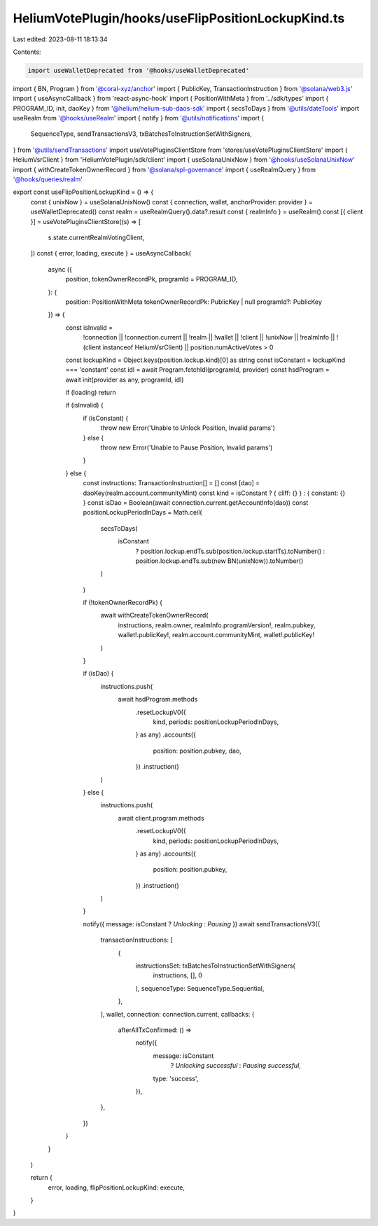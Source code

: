 HeliumVotePlugin/hooks/useFlipPositionLockupKind.ts
===================================================

Last edited: 2023-08-11 18:13:34

Contents:

.. code-block:: ts

    import useWalletDeprecated from '@hooks/useWalletDeprecated'
import { BN, Program } from '@coral-xyz/anchor'
import { PublicKey, TransactionInstruction } from '@solana/web3.js'
import { useAsyncCallback } from 'react-async-hook'
import { PositionWithMeta } from '../sdk/types'
import { PROGRAM_ID, init, daoKey } from '@helium/helium-sub-daos-sdk'
import { secsToDays } from '@utils/dateTools'
import useRealm from '@hooks/useRealm'
import { notify } from '@utils/notifications'
import {
  SequenceType,
  sendTransactionsV3,
  txBatchesToInstructionSetWithSigners,
} from '@utils/sendTransactions'
import useVotePluginsClientStore from 'stores/useVotePluginsClientStore'
import { HeliumVsrClient } from 'HeliumVotePlugin/sdk/client'
import { useSolanaUnixNow } from '@hooks/useSolanaUnixNow'
import { withCreateTokenOwnerRecord } from '@solana/spl-governance'
import { useRealmQuery } from '@hooks/queries/realm'

export const useFlipPositionLockupKind = () => {
  const { unixNow } = useSolanaUnixNow()
  const { connection, wallet, anchorProvider: provider } = useWalletDeprecated()
  const realm = useRealmQuery().data?.result
  const { realmInfo } = useRealm()
  const [{ client }] = useVotePluginsClientStore((s) => [
    s.state.currentRealmVotingClient,
  ])
  const { error, loading, execute } = useAsyncCallback(
    async ({
      position,
      tokenOwnerRecordPk,
      programId = PROGRAM_ID,
    }: {
      position: PositionWithMeta
      tokenOwnerRecordPk: PublicKey | null
      programId?: PublicKey
    }) => {
      const isInvalid =
        !connection ||
        !connection.current ||
        !realm ||
        !wallet ||
        !client ||
        !unixNow ||
        !realmInfo ||
        !(client instanceof HeliumVsrClient) ||
        position.numActiveVotes > 0

      const lockupKind = Object.keys(position.lockup.kind)[0] as string
      const isConstant = lockupKind === 'constant'
      const idl = await Program.fetchIdl(programId, provider)
      const hsdProgram = await init(provider as any, programId, idl)

      if (loading) return

      if (isInvalid) {
        if (isConstant) {
          throw new Error('Unable to Unlock Position, Invalid params')
        } else {
          throw new Error('Unable to Pause Position, Invalid params')
        }
      } else {
        const instructions: TransactionInstruction[] = []
        const [dao] = daoKey(realm.account.communityMint)
        const kind = isConstant ? { cliff: {} } : { constant: {} }
        const isDao = Boolean(await connection.current.getAccountInfo(dao))
        const positionLockupPeriodInDays = Math.ceil(
          secsToDays(
            isConstant
              ? position.lockup.endTs.sub(position.lockup.startTs).toNumber()
              : position.lockup.endTs.sub(new BN(unixNow)).toNumber()
          )
        )

        if (!tokenOwnerRecordPk) {
          await withCreateTokenOwnerRecord(
            instructions,
            realm.owner,
            realmInfo.programVersion!,
            realm.pubkey,
            wallet!.publicKey!,
            realm.account.communityMint,
            wallet!.publicKey!
          )
        }

        if (isDao) {
          instructions.push(
            await hsdProgram.methods
              .resetLockupV0({
                kind,
                periods: positionLockupPeriodInDays,
              } as any)
              .accounts({
                position: position.pubkey,
                dao,
              })
              .instruction()
          )
        } else {
          instructions.push(
            await client.program.methods
              .resetLockupV0({
                kind,
                periods: positionLockupPeriodInDays,
              } as any)
              .accounts({
                position: position.pubkey,
              })
              .instruction()
          )
        }

        notify({ message: isConstant ? `Unlocking` : `Pausing` })
        await sendTransactionsV3({
          transactionInstructions: [
            {
              instructionsSet: txBatchesToInstructionSetWithSigners(
                instructions,
                [],
                0
              ),
              sequenceType: SequenceType.Sequential,
            },
          ],
          wallet,
          connection: connection.current,
          callbacks: {
            afterAllTxConfirmed: () =>
              notify({
                message: isConstant
                  ? `Unlocking successful`
                  : `Pausing successful`,
                type: 'success',
              }),
          },
        })
      }
    }
  )

  return {
    error,
    loading,
    flipPositionLockupKind: execute,
  }
}


